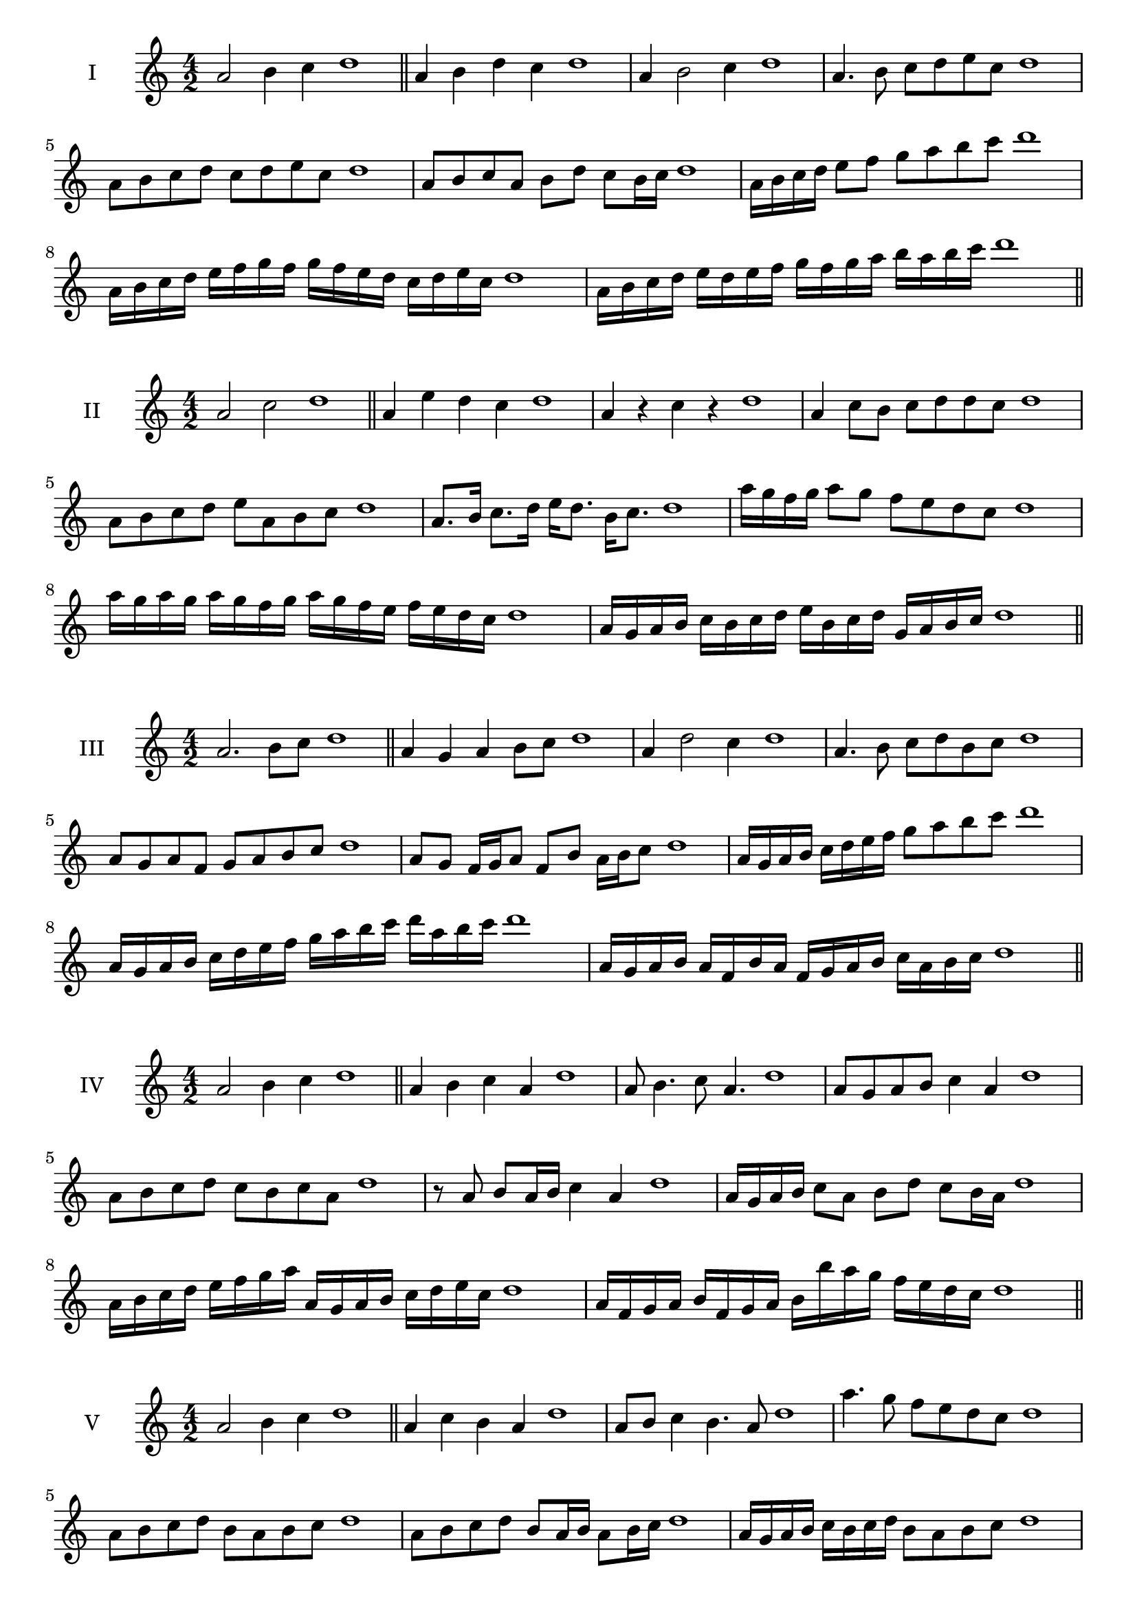 \version "2.18.2"
\score {
  \new Staff \with { instrumentName = #"I" }
  \relative c'' { 
   
  \time 4/2
  a2 b4 c4 d1 \bar "||"
  a4 b  d c d1
  a4 b2 c4 d1
  a4. b8 c d e c d1
  a8 b c d c d e c d1
  a8 b c a b d c b16 c d1
  a16 b c d e8 f g a b c d1
  a,16 b c d e f g f g f e d c d e c d1
  a16 b c d e d e f g f g a b a b c d1
 \bar "||" \break
  }
 
}
\score {
  \new Staff \with { instrumentName = #"II" }
  \relative c'' { 
   
  \time 4/2
    a2 c d1 \bar "||"
    a4 e' d c d1
    a4 r c r d1
    a4 c8 b c d d c d1
    a8 b c d e a, b c d1
    a8. b16 c8. d16 e d8. b16 c8. d1
    a'16 g f g a8 g f e d c d1
    a'16 g a g a g f g a16 g f e f e d c d1
    a16 g a b c b c d e b c d g, a b c d1
 \bar "||" \break
  }
 
}
\score {
  \new Staff \with { instrumentName = #"III" }
  \relative c'' { 
   
  \time 4/2
    a2. b8 c d1 \bar "||"
  a4 g a b8 c d1
  a4 d2 c4 d1
  a4. b8 c8 d b c d1
  a8 g a f g a b c d1
  a8 g f16 g a8 f b a16 b c8 d1
  a16 g a b c d e f g8 a b c d1
  a,16 g a b c d e f g a b c d a b c d1
  a,16 g a b a f b a f g a b c a b c d1
 \bar "||" \break
  }
 
}
\score {
  \new Staff \with { instrumentName = #"IV" }
  \relative c'' { 
   
  \time 4/2
    a2 b4 c d1 \bar "||"
  a4 b c a d1
  a8 b4. c8 a4. d1
  a8 g a b c4 a d1
  a8 b c d c b c a d1
  r8 a b a16 b c4 a d1
  a16 g a b c8 a b d c b16 a d1
  a16 b c d e f g a a, g a b c d e c d1
  a16 f g a b f g a b b' a g f e d c d1
 \bar "||" \break
  }
 
}
\score {
  \new Staff \with { instrumentName = #"V" }
  \relative c'' { 
   
  \time 4/2
    a2 b4 c d1 \bar "||"
   a4 c b a d1
   a8 b c4 b4. a8 d1
   a'4. g8 f e d c d1
   a8 b c d b a b c d1
   a8 b c d b a16 b a8 b16 c d1
   a16 g a b c b c d b8 a b c d1
   a'16 g f e d c b a g f e f g a b c d1
   a16 g f g a b c a b c d b c d e c d1
 \bar "||" \break
  }
 
}
\score {
  \new Staff \with { instrumentName = #"VI" }
  \relative c'' { 
   
  \time 4/2
    a2 c d1 \bar "||"
  r8 g,8 a4 b c d1
  a8 r4 a8 c r4 c8 d1
  a4 g8 f f' e d c d1
  a8 g f e f e d c d1
  a'8 g16 a g8 f f' e d c16 d d1
  a16 g f e f8 e f e d c d1
  a''16 g a g a g f e f e f e f e d c d1
  a16 b c a b c a b c b a g f e d c d1
  
 \bar "||" \break
  }
 
}
\score {
  \new Staff \with { instrumentName = #"VII" }
  \relative c'' { 
   
  \time 4/2
    a2 b4 c d1\bar "||"
    r8 c8 a4 b c d1
    a4. b4 c4. d1
    a4 g8 f g a b c d1
    a8 g a g f e d c d1
    a'8 g16 a g8 a b c c b16 c d1
    a16 g a b c8 b c a b c d1
    a16 g a b c b c b c b a g f e d c d1
    a16 b c b c d e f g a b c d e b c d1
 \bar "||" \break
  }
 
}
\score {
  \new Staff \with { instrumentName = #"VIII" }
  \relative c'' { 
   
  \time 4/2
  a2 c d1 \bar "||"
  r8 g,8 a4 d c d1
  r8 b8 a4 r8 d8. c8. d1
  a8 b c d a b4 c8 d1
  a8 b c d c a b c d1
  a8. b16 c8. d16 e a,8. b8. c16 d1
  a8 b c16 b c d e8 a,16 g a b c8 d1
  a,16 b c d e d e f g f g a b a b c d1
  a16 g f e e' d c b c b a g f e d c d1
 \bar "||" \break
  }
 
}
\score {
  \new Staff \with { instrumentName = #"IX" }
  \relative c'' { 
   
  \time 4/2
    a2. b8 c d1 \bar "||"
    a4 g f e d1
    a'4. a,8 d4. c8 d1
    a'4 c8 b g a b c d1
    a8 g a b g a b c d1
    a8. g16 a8 g16 a b8 g16 a b8 c d1
    a8 g a16 g a b g8 a8. b16 c8 d1
    a16 g a b c b a g a g f e f e d c d1
    a'16 g a b a f g a g f e f g a b c d1
 \bar "||" \break
  }
 
}
\score {
  \new Staff \with { instrumentName = #"X" }
  \relative c'' { 
   
  \time 4/2
   a2 b4 c d1 \bar "||"
  a4 a, b c d1
  a'8 a, b4. c4. d1 
  a'4. f8 g a b c d1
  a8 d, e f g a b c d1
  a8. b16 a8 g16 a b8 a16 b c8. c16 d1
  a4 a,16 g a b c d e f g a b c d1
  c16 b a g a g d c d c b a g a b c d1
  a'16 b c a b a g a b c d b c d b c d1
 \bar "||" \break
  }
 
}

